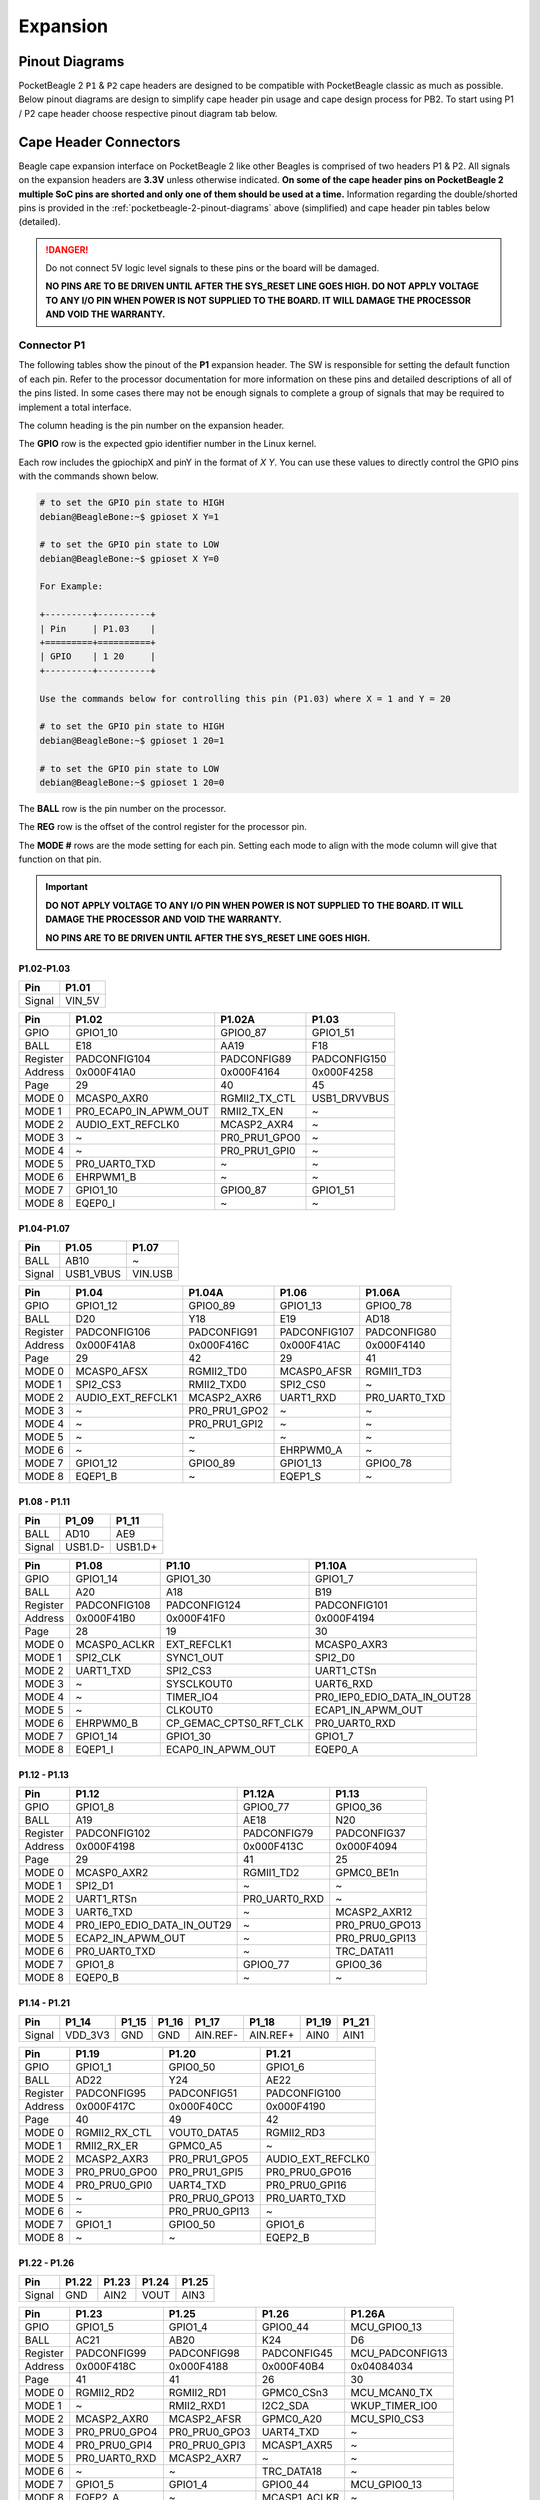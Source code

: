 .. _pocketbeagle-2-expansion:

Expansion
############

.. _pocketbeagle-2-pinout-diagrams:

Pinout Diagrams
***************

PocketBeagle 2 ``P1`` & ``P2`` cape headers are designed to be compatible with PocketBeagle classic as much as possible. 
Below pinout diagrams are design to simplify cape header pin usage and cape design process for PB2. To start 
using P1 / P2 cape header choose respective pinout diagram tab below.

.. tab-set::

   .. tab-item:: P1 cape header

        .. figure:: images/pinout/PocketBeagle-2-P1.*
            :align: center
            :alt: PocketBeagle 2 P1 Cape Header Pinout

            PocketBeagle 2 P1 Cape Header Pinout

   .. tab-item:: P2 cape header

        .. figure:: images/pinout/PocketBeagle-2-P2.*
            :align: center
            :alt: PocketBeagle 2 P2 Cape Header Pinout

            PocketBeagle 2 P2 Cape Header Pinout

.. _pocketbeagle-2-connectors:

Cape Header Connectors
**********************

Beagle cape expansion interface on PocketBeagle 2 like other Beagles is comprised of two 
headers P1 & P2. All signals on the expansion headers are **3.3V** unless 
otherwise indicated. **On some of the cape header pins on PocketBeagle 2 multiple SoC pins are shorted and 
only one of them should be used at a time.** Information regarding the double/shorted pins is provided 
in the :ref:`pocketbeagle-2-pinout-diagrams` above (simplified) and cape header pin tables below (detailed).

.. danger:: 
    Do not connect 5V logic level signals to these pins or the board will be damaged.

    **NO PINS ARE TO BE DRIVEN UNTIL AFTER THE SYS_RESET LINE GOES HIGH. DO NOT APPLY 
    VOLTAGE TO ANY I/O PIN WHEN POWER IS NOT SUPPLIED TO THE BOARD. 
    IT WILL DAMAGE THE PROCESSOR AND VOID THE WARRANTY.**

Connector P1
==============

The following tables show the pinout of the **P1** expansion header. The
SW is responsible for setting the default function of each pin. Refer to
the processor documentation for more information on these pins and
detailed descriptions of all of the pins listed. In some cases there may
not be enough signals to complete a group of signals that may be
required to implement a total interface.

The column heading is the pin number on the expansion header.

The **GPIO** row is the expected gpio identifier number in the Linux
kernel. 

Each row includes the gpiochipX and pinY in the format of 
`X Y`. You can use these values to directly control the GPIO pins with the 
commands shown below.

.. code:: bash

    # to set the GPIO pin state to HIGH
    debian@BeagleBone:~$ gpioset X Y=1

    # to set the GPIO pin state to LOW
    debian@BeagleBone:~$ gpioset X Y=0

    For Example:

    +---------+----------+
    | Pin     | P1.03    |
    +=========+==========+
    | GPIO    | 1 20     |
    +---------+----------+

    Use the commands below for controlling this pin (P1.03) where X = 1 and Y = 20

    # to set the GPIO pin state to HIGH
    debian@BeagleBone:~$ gpioset 1 20=1

    # to set the GPIO pin state to LOW
    debian@BeagleBone:~$ gpioset 1 20=0

The **BALL** row is the pin number on the processor.

The **REG** row is the offset of the control register for the processor
pin.

The **MODE #** rows are the mode setting for each pin. Setting each mode
to align with the mode column will give that function on that pin.


.. important::

    **DO NOT APPLY VOLTAGE TO ANY I/O PIN WHEN POWER IS NOT SUPPLIED TO THE
    BOARD. IT WILL DAMAGE THE PROCESSOR AND VOID THE WARRANTY.**

    **NO PINS ARE TO BE DRIVEN UNTIL AFTER THE SYS_RESET LINE GOES HIGH.**

P1.02-P1.03
-------------

+---------+---------+
| Pin     | P1.01   |
+=========+=========+
| Signal  | VIN_5V  |
+---------+---------+

+------------+----------------------+------------------+------------------+
| Pin        | P1.02                | P1.02A           | P1.03            |
+============+======================+==================+==================+
| GPIO       | GPIO1_10             | GPIO0_87         | GPIO1_51         |
+------------+----------------------+------------------+------------------+
| BALL       | E18                  | AA19             | F18              |
+------------+----------------------+------------------+------------------+
| Register   | PADCONFIG104         | PADCONFIG89      | PADCONFIG150     |
+------------+----------------------+------------------+------------------+
| Address    | 0x000F41A0           | 0x000F4164       | 0x000F4258       |
+------------+----------------------+------------------+------------------+
| Page       | 29                   | 40               | 45               |
+------------+----------------------+------------------+------------------+
| MODE 0     | MCASP0_AXR0          | RGMII2_TX_CTL    | USB1_DRVVBUS     |
+------------+----------------------+------------------+------------------+
| MODE 1     | PR0_ECAP0_IN_APWM_OUT| RMII2_TX_EN      | ~                |
+------------+----------------------+------------------+------------------+
| MODE 2     | AUDIO_EXT_REFCLK0    | MCASP2_AXR4      | ~                |
+------------+----------------------+------------------+------------------+
| MODE 3     | ~                    | PR0_PRU1_GPO0    | ~                |
+------------+----------------------+------------------+------------------+
| MODE 4     | ~                    | PR0_PRU1_GPI0    | ~                |
+------------+----------------------+------------------+------------------+
| MODE 5     | PR0_UART0_TXD        | ~                | ~                |
+------------+----------------------+------------------+------------------+
| MODE 6     | EHRPWM1_B            | ~                | ~                |
+------------+----------------------+------------------+------------------+
| MODE 7     | GPIO1_10             | GPIO0_87         | GPIO1_51         |
+------------+----------------------+------------------+------------------+
| MODE 8     | EQEP0_I              | ~                | ~                |
+------------+----------------------+------------------+------------------+


P1.04-P1.07
-------------

+--------+-----------+---------+
| Pin    | P1.05     | P1.07   |
+========+===========+=========+
| BALL   | AB10      | ~       |
+--------+-----------+---------+
| Signal | USB1_VBUS | VIN.USB |
+--------+-----------+---------+

+------------+----------------------+------------------+------------------+------------------+
| Pin        | P1.04                | P1.04A           | P1.06            | P1.06A           |
+============+======================+==================+==================+==================+
| GPIO       | GPIO1_12             | GPIO0_89         | GPIO1_13         | GPIO0_78         |
+------------+----------------------+------------------+------------------+------------------+
| BALL       | D20                  | Y18              | E19              | AD18             |
+------------+----------------------+------------------+------------------+------------------+
| Register   | PADCONFIG106         | PADCONFIG91      | PADCONFIG107     | PADCONFIG80      |
+------------+----------------------+------------------+------------------+------------------+
| Address    | 0x000F41A8           | 0x000F416C       | 0x000F41AC       | 0x000F4140       |
+------------+----------------------+------------------+------------------+------------------+
| Page       | 29                   | 42               | 29               | 41               |
+------------+----------------------+------------------+------------------+------------------+
| MODE 0     | MCASP0_AFSX          | RGMII2_TD0       | MCASP0_AFSR      | RGMII1_TD3       |
+------------+----------------------+------------------+------------------+------------------+
| MODE 1     | SPI2_CS3             | RMII2_TXD0       | SPI2_CS0         | ~                |
+------------+----------------------+------------------+------------------+------------------+
| MODE 2     | AUDIO_EXT_REFCLK1    | MCASP2_AXR6      | UART1_RXD        | PR0_UART0_TXD    |
+------------+----------------------+------------------+------------------+------------------+
| MODE 3     | ~                    | PR0_PRU1_GPO2    | ~                | ~                |
+------------+----------------------+------------------+------------------+------------------+
| MODE 4     | ~                    | PR0_PRU1_GPI2    | ~                | ~                |
+------------+----------------------+------------------+------------------+------------------+
| MODE 5     | ~                    | ~                | ~                | ~                |
+------------+----------------------+------------------+------------------+------------------+
| MODE 6     | ~                    | ~                | EHRPWM0_A        | ~                |
+------------+----------------------+------------------+------------------+------------------+
| MODE 7     | GPIO1_12             | GPIO0_89         | GPIO1_13         | GPIO0_78         |
+------------+----------------------+------------------+------------------+------------------+
| MODE 8     | EQEP1_B              | ~                | EQEP1_S          | ~                |
+------------+----------------------+------------------+------------------+------------------+

P1.08 - P1.11
-------------

+--------+---------+---------+
| Pin    | P1_09   | P1_11   |
+========+=========+=========+
| BALL   | AD10    | AE9     |
+--------+---------+---------+
| Signal | USB1.D- | USB1.D+ |
+--------+---------+---------+

+------------+-----------------------+---------------------------+-----------------------------+
| Pin        | P1.08                 | P1.10                     | P1.10A                      |
+============+=======================+===========================+=============================+
| GPIO       | GPIO1_14              | GPIO1_30                  | GPIO1_7                     |
+------------+-----------------------+---------------------------+-----------------------------+
| BALL       | A20                   | A18                       | B19                         |
+------------+-----------------------+---------------------------+-----------------------------+
| Register   | PADCONFIG108          | PADCONFIG124              | PADCONFIG101                |
+------------+-----------------------+---------------------------+-----------------------------+
| Address    | 0x000F41B0            | 0x000F41F0                | 0x000F4194                  |
+------------+-----------------------+---------------------------+-----------------------------+
| Page       | 28                    | 19                        | 30                          |
+------------+-----------------------+---------------------------+-----------------------------+
| MODE 0     | MCASP0_ACLKR          | EXT_REFCLK1               | MCASP0_AXR3                 |
+------------+-----------------------+---------------------------+-----------------------------+
| MODE 1     | SPI2_CLK              | SYNC1_OUT                 | SPI2_D0                     |
+------------+-----------------------+---------------------------+-----------------------------+
| MODE 2     | UART1_TXD             | SPI2_CS3                  | UART1_CTSn                  |
+------------+-----------------------+---------------------------+-----------------------------+
| MODE 3     | ~                     | SYSCLKOUT0                | UART6_RXD                   |
+------------+-----------------------+---------------------------+-----------------------------+
| MODE 4     | ~                     | TIMER_IO4                 | PR0_IEP0_EDIO_DATA_IN_OUT28 |
+------------+-----------------------+---------------------------+-----------------------------+
| MODE 5     | ~                     | CLKOUT0                   | ECAP1_IN_APWM_OUT           |
+------------+-----------------------+---------------------------+-----------------------------+
| MODE 6     | EHRPWM0_B             | CP_GEMAC_CPTS0_RFT_CLK    | PR0_UART0_RXD               |
+------------+-----------------------+---------------------------+-----------------------------+
| MODE 7     | GPIO1_14              | GPIO1_30                  | GPIO1_7                     |
+------------+-----------------------+---------------------------+-----------------------------+
| MODE 8     | EQEP1_I               | ECAP0_IN_APWM_OUT         | EQEP0_A                     |
+------------+-----------------------+---------------------------+-----------------------------+   

P1.12 - P1.13
-------------

+------------+-----------------------------+------------------------+-----------------------+
| Pin        | P1.12                       | P1.12A                 | P1.13                 |
+============+=============================+========================+=======================+
| GPIO       | GPIO1_8                     | GPIO0_77               | GPIO0_36              |
+------------+-----------------------------+------------------------+-----------------------+
| BALL       | A19                         | AE18                   | N20                   |
+------------+-----------------------------+------------------------+-----------------------+
| Register   | PADCONFIG102                | PADCONFIG79            | PADCONFIG37           |
+------------+-----------------------------+------------------------+-----------------------+
| Address    | 0x000F4198                  | 0x000F413C             | 0x000F4094            |
+------------+-----------------------------+------------------------+-----------------------+
| Page       | 29                          | 41                     | 25                    |
+------------+-----------------------------+------------------------+-----------------------+
| MODE 0     | MCASP0_AXR2                 | RGMII1_TD2             | GPMC0_BE1n            |
+------------+-----------------------------+------------------------+-----------------------+
| MODE 1     | SPI2_D1                     | ~                      | ~                     |
+------------+-----------------------------+------------------------+-----------------------+
| MODE 2     | UART1_RTSn                  | PR0_UART0_RXD          | ~                     |
+------------+-----------------------------+------------------------+-----------------------+
| MODE 3     | UART6_TXD                   | ~                      | MCASP2_AXR12          |
+------------+-----------------------------+------------------------+-----------------------+
| MODE 4     | PR0_IEP0_EDIO_DATA_IN_OUT29 | ~                      | PR0_PRU0_GPO13        |
+------------+-----------------------------+------------------------+-----------------------+
| MODE 5     | ECAP2_IN_APWM_OUT           | ~                      | PR0_PRU0_GPI13        |
+------------+-----------------------------+------------------------+-----------------------+
| MODE 6     | PR0_UART0_TXD               | ~                      | TRC_DATA11            |
+------------+-----------------------------+------------------------+-----------------------+
| MODE 7     | GPIO1_8                     | GPIO0_77               | GPIO0_36              |
+------------+-----------------------------+------------------------+-----------------------+
| MODE 8     | EQEP0_B                     | ~                      | ~                     |
+------------+-----------------------------+------------------------+-----------------------+

P1.14 - P1.21
-------------

+--------+---------+-------+-------+----------+----------+-------+-------+
| Pin    | P1_14   | P1_15 | P1_16 | P1_17    | P1_18    | P1_19 | P1_21 |
+========+=========+=======+=======+==========+==========+=======+=======+
| Signal | VDD_3V3 | GND   | GND   | AIN.REF- | AIN.REF+ | AIN0  | AIN1  |
+--------+---------+-------+-------+----------+----------+-------+-------+

+------------+-----------------------+-----------------------+-----------------------+
| Pin        | P1.19                 | P1.20                 | P1.21                 |
+============+=======================+=======================+=======================+
| GPIO       | GPIO1_1               | GPIO0_50              | GPIO1_6               |
+------------+-----------------------+-----------------------+-----------------------+
| BALL       | AD22                  | Y24                   | AE22                  |
+------------+-----------------------+-----------------------+-----------------------+
| Register   | PADCONFIG95           | PADCONFIG51           | PADCONFIG100          |
+------------+-----------------------+-----------------------+-----------------------+
| Address    | 0x000F417C            | 0x000F40CC            | 0x000F4190            |
+------------+-----------------------+-----------------------+-----------------------+
| Page       | 40                    | 49                    | 42                    |
+------------+-----------------------+-----------------------+-----------------------+
| MODE 0     | RGMII2_RX_CTL         | VOUT0_DATA5           | RGMII2_RD3            |
+------------+-----------------------+-----------------------+-----------------------+
| MODE 1     | RMII2_RX_ER           | GPMC0_A5              | ~                     |
+------------+-----------------------+-----------------------+-----------------------+
| MODE 2     | MCASP2_AXR3           | PR0_PRU1_GPO5         | AUDIO_EXT_REFCLK0     |
+------------+-----------------------+-----------------------+-----------------------+
| MODE 3     | PR0_PRU0_GPO0         | PR0_PRU1_GPI5         | PR0_PRU0_GPO16        |
+------------+-----------------------+-----------------------+-----------------------+
| MODE 4     | PR0_PRU0_GPI0         | UART4_TXD             | PR0_PRU0_GPI16        |
+------------+-----------------------+-----------------------+-----------------------+
| MODE 5     | ~                     | PR0_PRU0_GPO13        | PR0_UART0_TXD         |
+------------+-----------------------+-----------------------+-----------------------+
| MODE 6     | ~                     | PR0_PRU0_GPI13        | ~                     |
+------------+-----------------------+-----------------------+-----------------------+
| MODE 7     | GPIO1_1               | GPIO0_50              | GPIO1_6               |
+------------+-----------------------+-----------------------+-----------------------+
| MODE 8     | ~                     | ~                     | EQEP2_B               |
+------------+-----------------------+-----------------------+-----------------------+

P1.22 - P1.26
-------------

+---------+-------+-------+-------+-------+
| Pin     | P1.22 | P1.23 | P1.24 | P1.25 |
+=========+=======+=======+=======+=======+
| Signal  | GND   | AIN2  | VOUT  | AIN3  |
+---------+-------+-------+-------+-------+

+----------+---------------+---------------+-----------------+----------------+
| Pin      | P1.23         | P1.25         | P1.26           | P1.26A         |
+==========+===============+===============+=================+================+
| GPIO     | GPIO1_5       | GPIO1_4       | GPIO0_44        | MCU_GPIO0_13   |
+----------+---------------+---------------+-----------------+----------------+
| BALL     | AC21          | AB20          | K24             | D6             |
+----------+---------------+---------------+-----------------+----------------+
| Register | PADCONFIG99   | PADCONFIG98   | PADCONFIG45     | MCU_PADCONFIG13|
+----------+---------------+---------------+-----------------+----------------+
| Address  | 0x000F418C    | 0x000F4188    | 0x000F40B4      | 0x04084034     |
+----------+---------------+---------------+-----------------+----------------+
| Page     | 41            | 41            | 26              | 30             |
+----------+---------------+---------------+-----------------+----------------+
| MODE 0   | RGMII2_RD2    | RGMII2_RD1    | GPMC0_CSn3      | MCU_MCAN0_TX   |
+----------+---------------+---------------+-----------------+----------------+
| MODE 1   | ~             | RMII2_RXD1    | I2C2_SDA        | WKUP_TIMER_IO0 |
+----------+---------------+---------------+-----------------+----------------+
| MODE 2   | MCASP2_AXR0   | MCASP2_AFSR   | GPMC0_A20       | MCU_SPI0_CS3   |
+----------+---------------+---------------+-----------------+----------------+
| MODE 3   | PR0_PRU0_GPO4 | PR0_PRU0_GPO3 | UART4_TXD       | ~              |
+----------+---------------+---------------+-----------------+----------------+
| MODE 4   | PR0_PRU0_GPI4 | PR0_PRU0_GPI3 | MCASP1_AXR5     | ~              |
+----------+---------------+---------------+-----------------+----------------+
| MODE 5   | PR0_UART0_RXD | MCASP2_AXR7   | ~               | ~              |
+----------+---------------+---------------+-----------------+----------------+
| MODE 6   | ~             | ~             | TRC_DATA18      | ~              |
+----------+---------------+---------------+-----------------+----------------+
| MODE 7   | GPIO1_5       | GPIO1_4       | GPIO0_44        | MCU_GPIO0_13   |
+----------+---------------+---------------+-----------------+----------------+
| MODE 8   | EQEP2_A       | ~             | MCASP1_ACLKR    | ~              |
+----------+---------------+---------------+-----------------+----------------+


P1.27 - P1.28
-------------

+---------+-------+
| Pin     | P1.27 |
+=========+=======+
| Signal  | AIN4  |
+---------+-------+

+----------+----------------+-----------------+----------------+
| Pin      | P1.27          | P1.28           | P1.28A         |
+==========+================+=================+================+
| GPIO     | GPIO1_3        | GPIO0_43        | MCU_GPIO0_14   |
+----------+----------------+-----------------+----------------+
| BALL     | AE23           | K22             | B3             |
+----------+----------------+-----------------+----------------+
| Register | PADCONFIG97    | PADCONFIG44     | MCU_PADCONFIG14|
+----------+----------------+-----------------+----------------+
| Address  | 0x000F4184     | 0x000F40B0      | 0x04084038     |
+----------+----------------+-----------------+----------------+
| Page     | 41             | 49              | 43             |
+----------+----------------+-----------------+----------------+
| MODE 0   | RGMII2_RD0     | GPMC0_CSn2      | MCU_MCAN0_RX   |
+----------+----------------+-----------------+----------------+
| MODE 1   | RMII2_RXD0     | I2C2_SCL        | MCU_TIMER_IO0  |
+----------+----------------+-----------------+----------------+
| MODE 2   | MCASP2_AXR2    | MCASP1_AXR4     | MCU_SPI1_CS3   |
+----------+----------------+-----------------+----------------+
| MODE 3   | PR0_PRU0_GPO2  | UART4_RXD       | ~              |
+----------+----------------+-----------------+----------------+
| MODE 4   | PR0_PRU0_GPI2  | PR0_PRU0_GPO19  | ~              |
+----------+----------------+-----------------+----------------+
| MODE 5   | ~              | PR0_PRU0_GPI19  | ~              |
+----------+----------------+-----------------+----------------+
| MODE 6   | PR0_UART0_RTSn | TRC_DATA17      | ~              |
+----------+----------------+-----------------+----------------+
| MODE 7   | GPIO1_3        | GPIO0_43        | MCU_GPIO0_14   |
+----------+----------------+-----------------+----------------+
| MODE 8   | ~              | MCASP1_AFSR     | ~              |
+----------+----------------+-----------------+----------------+

P1.29 - P1.31
-------------

+----------+----------------+-------------------+----------------+
| Pin      | P1.29          | P1.30             | P1.31          |
+==========+================+===================+================+
| GPIO     | GPIO0_62       | GPIO1_21          | GPIO0_59       |
+----------+----------------+-------------------+----------------+
| BALL     | Y20            | E14               | Y22            |
+----------+----------------+-------------------+----------------+
| Register | PADCONFIG63    | PADCONFIG115      | PADCONFIG60    |
+----------+----------------+-------------------+----------------+
| Address  | 0x000F40FC     | 0x000F41CC        | 0x000F40F0     |
+----------+----------------+-------------------+----------------+
| Page     | 46             | 45                | 51             |
+----------+----------------+-------------------+----------------+
| MODE 0   | VOUT0_DE       | UART0_TXD         | VOUT0_DATA14   |
+----------+----------------+-------------------+----------------+
| MODE 1   | GPMC0_A17      | ECAP2_IN_APWM_OUT | GPMC0_A14      |
+----------+----------------+-------------------+----------------+
| MODE 2   | PR0_PRU1_GPO17 | SPI2_D1           | PR0_PRU1_GPO13 |
+----------+----------------+-------------------+----------------+
| MODE 3   | PR0_PRU1_GPI17 | EHRPWM2_B         | PR0_PRU1_GPI13 |
+----------+----------------+-------------------+----------------+
| MODE 4   | UART3_CTSn     | ~                 | UART4_RTSn     |
+----------+----------------+-------------------+----------------+
| MODE 5   | PR0_PRU0_GPO7  | ~                 | PR0_PRU0_GPO4  |
+----------+----------------+-------------------+----------------+
| MODE 6   | PR0_PRU0_GPI7  | ~                 | PR0_PRU0_GPI4  |
+----------+----------------+-------------------+----------------+
| MODE 7   | GPIO0_62       | GPIO1_21          | GPIO0_59       |
+----------+----------------+-------------------+----------------+
| MODE 8   | ~              | ~                 | ~              |
+----------+----------------+-------------------+----------------+

P1.32 - P1.33
-------------

+----------+-------------------+---------------+----------------+
| Pin      | P1.32             | P1.33         | P1.33A         |
+==========+===================+===============+================+
| GPIO     | GPIO1_20          | GPIO1_29      | GPIO0_56       |
+----------+-------------------+---------------+----------------+
| BALL     | D14               | A17           | AA23           |
+----------+-------------------+---------------+----------------+
| Register | PADCONFIG114      | PADCONFIG123  | PADCONFIG57    |
+----------+-------------------+---------------+----------------+
| Address  | 0x000F41C8        | 0x000F41EC    | 0x000F40E4     |
+----------+-------------------+---------------+----------------+
| Page     | 44                | 27            | 50             |
+----------+-------------------+---------------+----------------+
| MODE 0   | UART0_RXD         | I2C1_SDA      | VOUT0_DATA11   |
+----------+-------------------+---------------+----------------+
| MODE 1   | ECAP1_IN_APWM_OUT | UART1_TXD     | GPMC0_A11      |
+----------+-------------------+---------------+----------------+
| MODE 2   | SPI2_D0           | TIMER_IO1     | PR0_PRU1_GPO10 |
+----------+-------------------+---------------+----------------+
| MODE 3   | EHRPWM2_A         | SPI2_CLK      | PR0_PRU1_GPI10 |
+----------+-------------------+---------------+----------------+
| MODE 4   | ~                 | EHRPWM0_SYNCO | UART6_CTSn     |
+----------+-------------------+---------------+----------------+
| MODE 5   | ~                 | ~             | PR0_PRU0_GPO1  |
+----------+-------------------+---------------+----------------+
| MODE 6   | ~                 | ~             | PR0_PRU0_GPI1  |
+----------+-------------------+---------------+----------------+
| MODE 7   | GPIO1_20          | GPIO1_29      | GPIO0_56       |
+----------+-------------------+---------------+----------------+
| MODE 8   | ~                 | EHRPWM2_B     | ~              |
+----------+-------------------+---------------+----------------+
| MODE 9   | ~                 | MMC2_SDWP     | ~              |
+----------+-------------------+---------------+----------------+

P1.34 - P1.36
-------------

+----------+-------------------+---------------+---------------+---------------+
| Pin      | P1.34             | P1.35         | P1.36         | P1.36A        |
+==========+===================+===============+===============+===============+
| GPIO     | GPIO1_2           | GPIO0_88      | GPIO0_55      | GPIO1_28      |
+----------+-------------------+---------------+---------------+---------------+
| BALL     | AD23              | AE21          | V20           | B17           |
+----------+-------------------+---------------+---------------+---------------+
| Register | PADCONFIG96       | PADCONFIG90   | PADCONFIG56   | PADCONFIG122  |
+----------+-------------------+---------------+---------------+---------------+
| Address  | 0x000F4180        | 0x000F4168    | 0x000F40E0    | 0x000F41E8    |
+----------+-------------------+---------------+---------------+---------------+
| Page     | 40                | 40            | 50            | 27            |
+----------+-------------------+---------------+---------------+---------------+
| MODE 0   | RGMII2_RXC        | RGMII2_TXC    | VOUT0_DATA10  | I2C1_SCL      |
+----------+-------------------+---------------+---------------+---------------+
| MODE 1   | RMII2_REF_CLK     | RMII2_CRS_DV  | GPMC0_A10     | UART1_RXD     |
+----------+-------------------+---------------+---------------+---------------+
| MODE 2   | MCASP2_AXR1       | MCASP2_AXR5   | PR0_PRU1_GPO9 | TIMER_IO0     |
+----------+-------------------+---------------+---------------+---------------+
| MODE 3   | PR0_PRU0_GPO1     | PR0_PRU1_GPO1 | PR0_PRU1_GPI9 | SPI2_CS1      |
+----------+-------------------+---------------+---------------+---------------+
| MODE 4   | PR0_PRU0_GPI1     | PR0_PRU1_GPI1 | UART6_RTSn    | EHRPWM0_SYNCI |
+----------+-------------------+---------------+---------------+---------------+
| MODE 5   | PR0_ECAP0_SYNC_IN | ~             | PR0_PRU0_GPO0 | ~             |
+----------+-------------------+---------------+---------------+---------------+
| MODE 6   | ~                 | ~             | PR0_PRU0_GPI0 | ~             |
+----------+-------------------+---------------+---------------+---------------+
| MODE 7   | GPIO1_2           | GPIO0_88      | GPIO0_55      | GPIO1_28      |
+----------+-------------------+---------------+---------------+---------------+
| MODE 8   | ~                 | ~             | ~             | EHRPWM2_A     |
+----------+-------------------+---------------+---------------+---------------+
| MODE 9   | ~                 | ~             | ~             | MMC2_SDCD     |
+----------+-------------------+---------------+---------------+---------------+


Connector P2
==============

The following tables show the pinout of the **P2** expansion header. The
SW is responsible for setting the default function of each pin. Refer to
the processor documentation for more information on these pins and
detailed descriptions of all of the pins listed. In some cases there may
not be enough signals to complete a group of signals that may be
required to implement a total interface.

The column heading is the pin number on the expansion header.

The **GPIO** row is the expected gpio identifier number in the Linux
kernel.

Each row includes the gpiochipX and pinY in the format of 
`X Y`. You can use these values to directly control the GPIO pins with the 
commands shown below.

.. code:: shell-session

    # to set the GPIO pin state to HIGH
    debian@BeagleBone:~$ gpioset X Y=1

    # to set the GPIO pin state to LOW
    debian@BeagleBone:~$ gpioset X Y=0

    For Example:

    +---------+----------+
    | Pin     | P2.11    |
    +=========+==========+
    | GPIO    | 1 1      |
    +---------+----------+

    Use the commands below for controlling this pin (P2.11) where X = 1 and Y = 1

    # to set the GPIO pin state to HIGH
    debian@BeagleBone:~$ gpioset 1 20=1

    # to set the GPIO pin state to LOW
    debian@BeagleBone:~$ gpioset 1 20=0

The **BALL** row is the pin number on the processor.

The **REG** row is the offset of the control register for the processor
pin.

The **MODE #** rows are the mode setting for each pin. Setting each mode
to align with the mode column will give that function on that pin.

If included, the **2nd BALL** row is the pin number on the processor for
a second processor pin connected to the same pin on the expansion
header. Similarly, all row headings starting with **2nd** refer to data
for this second processor pin.

.. important::

    **DO NOT APPLY VOLTAGE TO ANY I/O PIN WHEN POWER IS NOT SUPPLIED TO THE
    BOARD. IT WILL DAMAGE THE PROCESSOR AND VOID THE WARRANTY.**

    **NO PINS ARE TO BE DRIVEN UNTIL AFTER THE SYS_RESET LINE GOES HIGH.**


P2.01 - P2.02
-------------

+----------+-------------------+-------------------+---------------+
| Pin      | P2.01             | P2.01A            | P2.02         |
+==========+===================+===================+===============+
| GPIO     | GPIO1_11          | GPIO0_86          | GPIO0_45      |
+----------+-------------------+-------------------+---------------+
| BALL     | B20               | AD24              | U22           |
+----------+-------------------+-------------------+---------------+
| Register | PADCONFIG105      | PADCONFIG88       | PADCONFIG46   |
+----------+-------------------+-------------------+---------------+
| Address  | 0x000F41A4        | 0x000F4160        | 0x000F40B8    |
+----------+-------------------+-------------------+---------------+
| Page     | 28                | 32                | 47            |
+----------+-------------------+-------------------+---------------+
| MODE 0   | MCASP0_ACLKX      | MDIO0_MDC         | VOUT0_DATA0   |
+----------+-------------------+-------------------+---------------+
| MODE 1   | SPI2_CS1          | ~                 | GPMC0_A0      |
+----------+-------------------+-------------------+---------------+
| MODE 2   | ECAP2_IN_APWM_OUT | ~                 | PR0_PRU1_GPO0 |
+----------+-------------------+-------------------+---------------+
| MODE 3   | ~                 | ~                 | PR0_PRU1_GPI0 |
+----------+-------------------+-------------------+---------------+
| MODE 4   | ~                 | ~                 | UART2_RXD     |
+----------+-------------------+-------------------+---------------+
| MODE 5   | ~                 | ~                 | PR0_PRU0_GPO8 |
+----------+-------------------+-------------------+---------------+
| MODE 6   | ~                 | ~                 | PR0_PRU0_GPI8 |
+----------+-------------------+-------------------+---------------+
| MODE 7   | GPIO1_11          | GPIO0_86          | GPIO0_45      |
+----------+-------------------+-------------------+---------------+
| MODE 8   | EQEP1_A           | ~                 | ~             |
+----------+-------------------+-------------------+---------------+

P2.03 - P2.04
-------------

+----------+-------------------+-------------+---------------+
| Pin      | P2.03A            | P2.03       | P2.04         |
+==========+===================+=============+===============+
| GPIO     | GPIO1_9           | GPIO0_85    | GPIO0_46      |
+----------+-------------------+-------------+---------------+
| BALL     | B18               | AB22        | V24           |
+----------+-------------------+-------------+---------------+
| Register | PADCONFIG103      | PADCONFIG87 | PADCONFIG47   |
+----------+-------------------+-------------+---------------+
| Address  | 0x000F419C        | 0x000F415C  | 0x000F40BC    |
+----------+-------------------+-------------+---------------+
| Page     | 29                | 32          | 48            |
+----------+-------------------+-------------+---------------+
| MODE 0   | MCASP0_AXR1       | MDIO0_MDIO  | VOUT0_DATA1   |
+----------+-------------------+-------------+---------------+
| MODE 1   | SPI2_CS2          | ~           | GPMC0_A1      |
+----------+-------------------+-------------+---------------+
| MODE 2   | ECAP1_IN_APWM_OUT | ~           | PR0_PRU1_GPO1 |
+----------+-------------------+-------------+---------------+
| MODE 3   | ~                 | ~           | PR0_PRU1_GPI1 |
+----------+-------------------+-------------+---------------+
| MODE 4   | ~                 | ~           | UART2_TXD     |
+----------+-------------------+-------------+---------------+
| MODE 5   | PR0_UART0_RXD     | ~           | PR0_PRU0_GPO9 |
+----------+-------------------+-------------+---------------+
| MODE 6   | EHRPWM1_A         | ~           | PR0_PRU0_GPI9 |
+----------+-------------------+-------------+---------------+
| MODE 7   | GPIO1_9           | GPIO0_85    | GPIO0_46      |
+----------+-------------------+-------------+---------------+
| MODE 8   | EQEP0_S           | ~           | ~             |
+----------+-------------------+-------------+---------------+


P2.05 - P2.06
-------------

+----------+----------------+----------------+----------------+
| Pin      | P2.05          | P2.05A         | P2.06          |
+==========+================+================+================+
| GPIO     | GPIO1_24       | MCU_GPIO0_5    | GPIO0_47       |
+----------+----------------+----------------+----------------+
| BALL     | C15            | B5             | W25            |
+----------+----------------+----------------+----------------+
| Register | PADCONFIG118   | MCU_PADCONFIG5 | PADCONFIG48    |
+----------+----------------+----------------+----------------+
| Address  | 0x000F41D8     | 0x04084014     | 0x000F40C0     |
+----------+----------------+----------------+----------------+
| Page     | 28             | 32             | 48             |
+----------+----------------+----------------+----------------+
| MODE 0   | MCAN0_TX       | MCU_UART0_RXD  | VOUT0_DATA2    |
+----------+----------------+----------------+----------------+
| MODE 1   | UART5_RXD      | ~              | GPMC0_A2       |
+----------+----------------+----------------+----------------+
| MODE 2   | TIMER_IO2      | ~              | PR0_PRU1_GPO2  |
+----------+----------------+----------------+----------------+
| MODE 3   | SYNC2_OUT      | ~              | PR0_PRU1_GPI2  |
+----------+----------------+----------------+----------------+
| MODE 4   | UART1_DTRn     | ~              | UART3_RXD      |
+----------+----------------+----------------+----------------+
| MODE 5   | EQEP2_I        | ~              | PR0_PRU0_GPO10 |
+----------+----------------+----------------+----------------+
| MODE 6   | PR0_UART0_RXD  | ~              | PR0_PRU0_GPI10 |
+----------+----------------+----------------+----------------+
| MODE 7   | GPIO1_24       | MCU_GPIO0_5    | GPIO0_47       |
+----------+----------------+----------------+----------------+
| MODE 8   | MCASP2_AXR0    | ~              | ~              |
+----------+----------------+----------------+----------------+
| MODE 9   | EHRPWM_TZn_IN3 | ~              | ~              |
+----------+----------------+----------------+----------------+


P2.07 - P2.08
-------------

+----------+----------------+----------------+----------------+
| Pin      | P2.07          | P2.07A         | P2.08          |
+==========+================+================+================+
| GPIO     | GPIO1_25       | MCU_GPIO0_6    | GPIO0_48       |
+----------+----------------+----------------+----------------+
| BALL     | E15            | A5             | W24            |
+----------+----------------+----------------+----------------+
| Register | PADCONFIG119   | MCU_PADCONFIG6 | PADCONFIG49    |
+----------+----------------+----------------+----------------+
| Address  | 0x000F41DC     | 0x04084018     | 0x000F40C4     |
+----------+----------------+----------------+----------------+
| Page     | 28             | 32             | 48             |
+----------+----------------+----------------+----------------+
| MODE 0   | MCAN0_RX       | MCU_UART0_TXD  | VOUT0_DATA3    |
+----------+----------------+----------------+----------------+
| MODE 1   | UART5_TXD      | ~              | GPMC0_A3       |
+----------+----------------+----------------+----------------+
| MODE 2   | TIMER_IO3      | ~              | PR0_PRU1_GPO3  |
+----------+----------------+----------------+----------------+
| MODE 3   | SYNC3_OUT      | ~              | PR0_PRU1_GPI3  |
+----------+----------------+----------------+----------------+
| MODE 4   | UART1_RIn      | ~              | UART3_TXD      |
+----------+----------------+----------------+----------------+
| MODE 5   | EQEP2_S        | ~              | PR0_PRU0_GPO11 |
+----------+----------------+----------------+----------------+
| MODE 6   | PR0_UART0_TXD  | ~              | PR0_PRU0_GPI11 |
+----------+----------------+----------------+----------------+
| MODE 7   | GPIO1_25       | MCU_GPIO0_6    | GPIO0_48       |
+----------+----------------+----------------+----------------+
| MODE 8   | MCASP2_AXR1    | ~              | ~              |
+----------+----------------+----------------+----------------+
| MODE 9   | EHRPWM_TZn_IN4 | ~              | ~              |
+----------+----------------+----------------+----------------+


P2.09 - P2.10
-------------

+----------+--------------------+-----------------+-----------------------+
| Pin      | P2.09              | P2.09A          | P2.10                 |
+==========+====================+=================+=======================+
| GPIO     | GPIO1_22           | MCU_GPIO0_16    | GPIO0_91              |
+----------+--------------------+-----------------+-----------------------+
| BALL     | A15                | D4              | AD21                  |
+----------+--------------------+-----------------+-----------------------+
| Register | PADCONFIG116       | MCU_PADCONFIG16 | PADCONFIG93           |
+----------+--------------------+-----------------+-----------------------+
| Address  | 0x000F41D0         | 0x04084040      | 0x000F4174            |
+----------+--------------------+-----------------+-----------------------+
| Page     | 44                 | 30              | 42                    |
+----------+--------------------+-----------------+-----------------------+
| MODE 0   | UART0_CTSn         | MCU_MCAN1_RX    | RGMII2_TD2            |
+----------+--------------------+-----------------+-----------------------+
| MODE 1   | SPI0_CS2           | MCU_TIMER_IO3   | ~                     |
+----------+--------------------+-----------------+-----------------------+
| MODE 2   | I2C3_SCL           | MCU_SPI0_CS2    | MCASP2_AFSX           |
+----------+--------------------+-----------------+-----------------------+
| MODE 3   | UART2_RXD          | MCU_SPI1_CS2    | PR0_PRU1_GPO4         |
+----------+--------------------+-----------------+-----------------------+
| MODE 4   | TIMER_IO6          | MCU_SPI1_CLK    | PR0_PRU1_GPI4         |
+----------+--------------------+-----------------+-----------------------+
| MODE 5   | AUDIO_EXT_REFCLK0  | ~               | PR0_ECAP0_IN_APWM_OUT |
+----------+--------------------+-----------------+-----------------------+
| MODE 6   | PR0_ECAP0_SYNC_OUT | ~               | ~                     |
+----------+--------------------+-----------------+-----------------------+
| MODE 7   | GPIO1_22           | MCU_GPIO0_16    | GPIO0_91              |
+----------+--------------------+-----------------+-----------------------+
| MODE 8   | MCASP2_AFSX        | ~               | EQEP2_I               |
+----------+--------------------+-----------------+-----------------------+
| MODE 9   | MMC2_SDCD          | ~               | ~                     |
+----------+--------------------+-----------------+-----------------------+

P2.11 - P2.17
-------------

+----------+----------------+----------------+----------------+----------------+-------------------+
| Pin      | P2.12          | P2.13          | P2.14          | P2.15          | P2.16             |
+==========+================+================+================+================+===================+
| Signal   | PWR.BTN        | VOUT - VSYS    | VBAT           | GND            | BAT.TEMP - BAT_TS |
+----------+----------------+----------------+----------------+----------------+-------------------+

+----------+-----------------------+-----------------+-----------------------+
| Pin      | P2.11                 | P2.11A          | P2.17                 |
+==========+=======================+=================+=======================+
| GPIO     | GPIO1_23              | MCU_GPIO0_15    | GPIO0_64              |
+----------+-----------------------+-----------------+-----------------------+
| BALL     | B15                   | E5              | AC24                  |
+----------+-----------------------+-----------------+-----------------------+
| Register | PADCONFIG117          | MCU_PADCONFIG15 | PADCONFIG65           |
+----------+-----------------------+-----------------+-----------------------+
| Address  | 0x000F41D4            | 0x0408403C      | 0x000F4104            |
+----------+-----------------------+-----------------+-----------------------+
| Page     | 44                    | 31              | 47                    |
+----------+-----------------------+-----------------+-----------------------+
| MODE 0   | UART0_RTSn            | MCU_MCAN1_TX    | VOUT0_PCLK            |
+----------+-----------------------+-----------------+-----------------------+
| MODE 1   | SPI0_CS3              | MCU_TIMER_IO2   | GPMC0_A19             |
+----------+-----------------------+-----------------+-----------------------+
| MODE 2   | I2C3_SDA              | ~               | PR0_PRU1_GPO19        |
+----------+-----------------------+-----------------+-----------------------+
| MODE 3   | UART2_TXD             | MCU_SPI1_CS1    | PR0_PRU1_GPI19        |
+----------+-----------------------+-----------------+-----------------------+
| MODE 4   | TIMER_IO7             | MCU_EXT_REFCLK0 | UART2_CTSn            |
+----------+-----------------------+-----------------+-----------------------+
| MODE 5   | AUDIO_EXT_REFCLK1     | ~               | PR0_PRU0_GPO19        |
+----------+-----------------------+-----------------+-----------------------+
| MODE 6   | PR0_ECAP0_IN_APWM_OUT | ~               | PR0_PRU0_GPI19        |
+----------+-----------------------+-----------------+-----------------------+
| MODE 7   | GPIO1_23              | MCU_GPIO0_15    | GPIO0_64              |
+----------+-----------------------+-----------------+-----------------------+
| MODE 8   | MCASP2_ACLKX          | ~               | PR0_ECAP0_IN_APWM_OUT |
+----------+-----------------------+-----------------+-----------------------+
| MODE 9   | MMC2_SDWP             | ~               | ~                     |
+----------+-----------------------+-----------------+-----------------------+


P2.18 - P2.23
-------------

+---------+-------+---------+
| Pin     | P1.21 | P2.23   |
+=========+=======+=========+
| Signal  | GND   | VDD_3V3 |
+---------+-------+---------+

+----------+----------------+--------------------+----------------+----------------+
| Pin      | P2.18          | P2.19              | P2.20          | P2.22          |
+==========+================+====================+================+================+
| GPIO     | GPIO0_53       | GPIO1_0            | GPIO0_49       | GPIO0_63       |
+----------+----------------+--------------------+----------------+----------------+
| BALL     | V21            | AC20               | Y25            | AC25           |
+----------+----------------+--------------------+----------------+----------------+
| Register | PADCONFIG54    | PADCONFIG94        | PADCONFIG50    | PADCONFIG64    |
+----------+----------------+--------------------+----------------+----------------+
| Address  | 0x000F40D8     | 0x000F4178         | 0x000F40C8     | 0x000F4100     |
+----------+----------------+--------------------+----------------+----------------+
| Page     | 49             | 42                 | 48             | 47             |
+----------+----------------+--------------------+----------------+----------------+
| MODE 0   | VOUT0_DATA8    | RGMII2_TD3         | VOUT0_DATA4    | VOUT0_VSYNC    |
+----------+----------------+--------------------+----------------+----------------+
| MODE 1   | GPMC0_A8       | ~                  | GPMC0_A4       | GPMC0_A18      |
+----------+----------------+--------------------+----------------+----------------+
| MODE 2   | PR0_PRU1_GPO16 | MCASP2_ACLKX       | PR0_PRU1_GPO4  | PR0_PRU1_GPO18 |
+----------+----------------+--------------------+----------------+----------------+
| MODE 3   | PR0_PRU1_GPI16 | PR0_PRU1_GPO16     | PR0_PRU1_GPI4  | PR0_PRU1_GPI18 |
+----------+----------------+--------------------+----------------+----------------+
| MODE 4   | UART6_RXD      | PR0_PRU1_GPI16     | UART4_RXD      | UART2_RTSn     |
+----------+----------------+--------------------+----------------+----------------+
| MODE 5   | PR0_PRU0_GPO17 | PR0_ECAP0_SYNC_OUT | PR0_PRU0_GPO12 | PR0_PRU0_GPO18 |
+----------+----------------+--------------------+----------------+----------------+
| MODE 6   | PR0_PRU0_GPI17 | PR0_UART0_CTSn     | PR0_PRU0_GPI12 | PR0_PRU0_GPI18 |
+----------+----------------+--------------------+----------------+----------------+
| MODE 7   | GPIO0_53       | GPIO1_0            | GPIO0_49       | GPIO0_63       |
+----------+----------------+--------------------+----------------+----------------+
| MODE 8   | ~              | EQEP2_S            | ~              | ~              |
+----------+----------------+--------------------+----------------+----------------+

P2.24 - P2.27
-------------

+---------+-------------------+
| Pin     | P1.26             |
+=========+===================+
| Signal  | RESET# - nRESET   |
+---------+-------------------+

+----------+----------------+--------------------------+--------------------------+
| Pin      | P2.24          | P2.25                    | P2.27                    |
+==========+================+==========================+==========================+
| GPIO     | GPIO0_51       | GPIO1_19                 | GPIO1_18                 |
+----------+----------------+--------------------------+--------------------------+
| BALL     | Y23            | B14                      | B13                      |
+----------+----------------+--------------------------+--------------------------+
| Register | PADCONFIG52    | PADCONFIG113             | PADCONFIG112             |
+----------+----------------+--------------------------+--------------------------+
| Address  | 0x000F40D0     | 0x000F41C4               | 0x000F41C0               |
+----------+----------------+--------------------------+--------------------------+
| Page     | 49             | 43                       | 43                       |
+----------+----------------+--------------------------+--------------------------+
| MODE 0   | VOUT0_DATA6    | SPI0_D1                  | SPI0_D0                  |
+----------+----------------+--------------------------+--------------------------+
| MODE 1   | GPMC0_A6       | CP_GEMAC_CPTS0_HW2TSPUSH | CP_GEMAC_CPTS0_HW1TSPUSH |
+----------+----------------+--------------------------+--------------------------+
| MODE 2   | PR0_PRU1_GPO6  | EHRPWM_TZn_IN0           | EHRPWM1_B                |
+----------+----------------+--------------------------+--------------------------+
| MODE 3   | PR0_PRU1_GPI6  | ~                        | ~                        |
+----------+----------------+--------------------------+--------------------------+
| MODE 4   | UART5_RXD      | ~                        | ~                        |
+----------+----------------+--------------------------+--------------------------+
| MODE 5   | PR0_PRU0_GPO14 | ~                        | ~                        |
+----------+----------------+--------------------------+--------------------------+
| MODE 6   | PR0_PRU0_GPI14 | ~                        | ~                        |
+----------+----------------+--------------------------+--------------------------+
| MODE 7   | GPIO0_51       | GPIO1_19                 | GPIO1_18                 |
+----------+----------------+--------------------------+--------------------------+
| MODE 8   | ~              | ~                        | ~                        |
+----------+----------------+--------------------------+--------------------------+

P2.28 - P2.39
-------------

+----------+----------------+------------------------+-----------------------+
| Pin      | P2.28          | P2.29                  | P2.29A                |
+==========+================+========================+=======================+
| GPIO     | GPIO0_61       | GPIO1_17               | GPIO0_40              |
+----------+----------------+------------------------+-----------------------+
| BALL     | AB24           | A14                    | M22                   |
+----------+----------------+------------------------+-----------------------+
| Register | PADCONFIG62    | PADCONFIG111           | PADCONFIG41           |
+----------+----------------+------------------------+-----------------------+
| Address  | 0x000F40F8     | 0x000F41BC             | 0x000F40A4            |
+----------+----------------+------------------------+-----------------------+
| Page     | 47             | 43                     | 20                    |
+----------+----------------+------------------------+-----------------------+
| MODE 0   | VOUT0_HSYNC    | SPI0_CLK               | GPMC0_DIR             |
+----------+----------------+------------------------+-----------------------+
| MODE 1   | GPMC0_A16      | CP_GEMAC_CPTS0_TS_SYNC | PR0_ECAP0_IN_APWM_OUT |
+----------+----------------+------------------------+-----------------------+
| MODE 2   | PR0_PRU1_GPO15 | EHRPWM1_A              | ~                     |
+----------+----------------+------------------------+-----------------------+
| MODE 3   | PR0_PRU1_GPI15 | ~                      | MCASP2_AXR13          |
+----------+----------------+------------------------+-----------------------+
| MODE 4   | UART3_RTSn     | ~                      | PR0_PRU0_GPO16        |
+----------+----------------+------------------------+-----------------------+
| MODE 5   | PR0_PRU0_GPO6  | ~                      | PR0_PRU0_GPI16        |
+----------+----------------+------------------------+-----------------------+
| MODE 6   | PR0_PRU0_GPI6  | ~                      | TRC_DATA14            |
+----------+----------------+------------------------+-----------------------+
| MODE 7   | GPIO0_61       | GPIO1_17               | GPIO0_40              |
+----------+----------------+------------------------+-----------------------+
| MODE 8   | ~              | ~                      | EQEP2_S               |
+----------+----------------+------------------------+-----------------------+

P2.30 - P2.31
-------------

+----------+----------------+-------------------+---------------+
| Pin      | P2.30          | P2.31             | P2.31A        |
+==========+================+===================+===============+
| GPIO     | GPIO0_58       | GPIO1_15          | GPIO0_90      |
+----------+----------------+-------------------+---------------+
| BALL     | AA24           | A13               | AA18          |
+----------+----------------+-------------------+---------------+
| Register | PADCONFIG59    | PADCONFIG109      | PADCONFIG92   |
+----------+----------------+-------------------+---------------+
| Address  | 0x000F40EC     | 0x000F41B4        | 0x000F4170    |
+----------+----------------+-------------------+---------------+
| Page     | 51             | 42                | 42            |
+----------+----------------+-------------------+---------------+
| MODE 0   | VOUT0_DATA13   | SPI0_CS0          | RGMII2_TD1    |
+----------+----------------+-------------------+---------------+
| MODE 1   | GPMC0_A13      | ~                 | RMII2_TXD1    |
+----------+----------------+-------------------+---------------+
| MODE 2   | PR0_PRU1_GPO12 | EHRPWM0_A         | MCASP2_ACLKR  |
+----------+----------------+-------------------+---------------+
| MODE 3   | PR0_PRU1_GPI12 | ~                 | PR0_PRU1_GPO3 |
+----------+----------------+-------------------+---------------+
| MODE 4   | UART5_CTSn     | ~                 | PR0_PRU1_GPI3 |
+----------+----------------+-------------------+---------------+
| MODE 5   | PR0_PRU0_GPO3  | ~                 | MCASP2_AXR8   |
+----------+----------------+-------------------+---------------+
| MODE 6   | PR0_PRU0_GPI3  | PR0_ECAP0_SYNC_IN | ~             |
+----------+----------------+-------------------+---------------+
| MODE 7   | GPIO0_58       | GPIO1_15          | GPIO0_90      |
+----------+----------------+-------------------+---------------+

P2.32 - P2.34
-------------

+----------+----------------+----------------+----------------+
| Pin      | P2.32          | P2.33          | P2.34          |
+==========+================+================+================+
| GPIO     | GPIO0_57       | GPIO0_52       | GPIO0_60       |
+----------+----------------+----------------+----------------+
| BALL     | AB25           | AA25           | AA21           |
+----------+----------------+----------------+----------------+
| Register | PADCONFIG58    | PADCONFIG53    | PADCONFIG61    |
+----------+----------------+----------------+----------------+
| Address  | 0x000F40E8     | 0x000F40D4     | 0x000F40F4     |
+----------+----------------+----------------+----------------+
| Page     | 50             | 49             | 51             |
+----------+----------------+----------------+----------------+
| MODE 0   | VOUT0_DATA12   | VOUT0_DATA7    | VOUT0_DATA15   |
+----------+----------------+----------------+----------------+
| MODE 1   | GPMC0_A12      | GPMC0_A7       | GPMC0_A15      |
+----------+----------------+----------------+----------------+
| MODE 2   | PR0_PRU1_GPO11 | PR0_PRU1_GPO7  | PR0_PRU1_GPO14 |
+----------+----------------+----------------+----------------+
| MODE 3   | PR0_PRU1_GPI11 | PR0_PRU1_GPI7  | PR0_PRU1_GPI14 |
+----------+----------------+----------------+----------------+
| MODE 4   | UART5_RTSn     | UART5_TXD      | UART4_CTSn     |
+----------+----------------+----------------+----------------+
| MODE 5   | PR0_PRU0_GPO2  | PR0_PRU0_GPO15 | PR0_PRU0_GPO5  |
+----------+----------------+----------------+----------------+
| MODE 6   | PR0_PRU0_GPI2  | PR0_PRU0_GPI15 | PR0_PRU0_GPI5  |
+----------+----------------+----------------+----------------+
| MODE 7   | GPIO0_57       | GPIO0_52       | GPIO0_60       |
+----------+----------------+----------------+----------------+

P2.35 - P2.36
-------------

+----------+----------------+------------------------+
| Pin      | P2.35          | P2.36                  |
+==========+================+========================+
| Signal   | AIN5           | AIN7                   |
+----------+----------------+------------------------+

+----------+----------------+------------------------+
| Pin      | P2.35          | P2.36                  |
+==========+================+========================+
| GPIO     | GPIO0_54       | GPIO1_16               |
+----------+----------------+------------------------+
| BALL     | W21            | C13                    |
+----------+----------------+------------------------+
| Register | PADCONFIG55    | PADCONFIG110           |
+----------+----------------+------------------------+
| Address  | 0x000F40DC     | 0x000F41B8             |
+----------+----------------+------------------------+
| Page     | 50             | 43                     |
+----------+----------------+------------------------+
| MODE 0   | VOUT0_DATA9    | SPI0_CS1               |
+----------+----------------+------------------------+
| MODE 1   | GPMC0_A9       | CP_GEMAC_CPTS0_TS_COMP |
+----------+----------------+------------------------+
| MODE 2   | PR0_PRU1_GPO8  | EHRPWM0_B              |
+----------+----------------+------------------------+
| MODE 3   | PR0_PRU1_GPI8  | ECAP0_IN_APWM_OUT      |
+----------+----------------+------------------------+
| MODE 4   | UART6_TXD      | ~                      |
+----------+----------------+------------------------+
| MODE 5   | PR0_PRU0_GPO16 | ~                      |
+----------+----------------+------------------------+
| MODE 6   | PR0_PRU0_GPI16 | ~                      |
+----------+----------------+------------------------+
| MODE 7   | GPIO0_54       | GPIO1_16               |
+----------+----------------+------------------------+
| MODE 8   | ~              | ~                      |
+----------+----------------+------------------------+
| MODE 9   | ~              | EHRPWM_TZn_IN5         |
+----------+----------------+------------------------+

